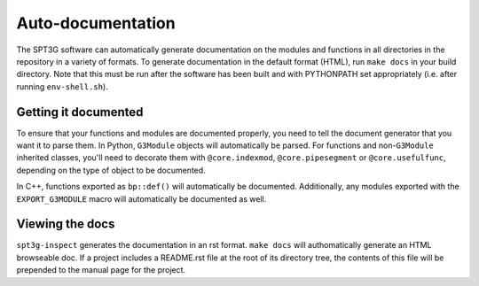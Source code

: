 Auto-documentation
==================

The SPT3G software can automatically generate documentation on the modules and
functions in all directories in the repository in a variety of formats. To generate documentation in the default format (HTML), run ``make docs`` in your build directory. Note that this must be run after the software has been built and with PYTHONPATH set appropriately (i.e. after running ``env-shell.sh``).

Getting it documented
---------------------

To ensure that your functions and modules are documented properly, you need to
tell the document generator that you want it to parse them. In Python,
``G3Module`` objects will automatically be parsed. For functions and non-``G3Module``
inherited classes, you'll need to decorate them with ``@core.indexmod``,
``@core.pipesegment`` or ``@core.usefulfunc``, depending on the type of object to
be documented.

In C++, functions exported as ``bp::def()`` will automatically be documented.
Additionally, any modules exported with the ``EXPORT_G3MODULE`` macro will
automatically be documented as well.

Viewing the docs
----------------

``spt3g-inspect`` generates the documentation in an rst format. ``make docs``
will authomatically generate an HTML browseable doc. If a project includes a README.rst file at the root of its directory tree, the contents of this file will be prepended to the manual page for the project.
